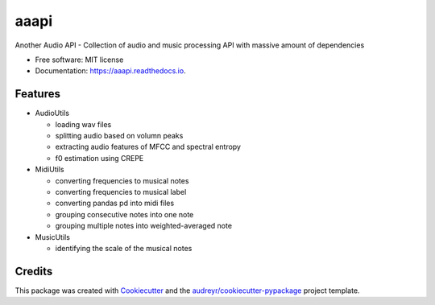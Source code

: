 =====
aaapi
=====


.. image:: https://img.shields.io/pypi/v/aaapi.svg
        :target: https://pypi.python.org/pypi/aaapi

.. image:: https://img.shields.io/travis/ye-yu/aaapi.svg
        :target: https://travis-ci.org/ye-yu/aaapi

.. image:: https://readthedocs.org/projects/aaapi/badge/?version=latest
        :target: https://aaapi.readthedocs.io/en/latest/?badge=latest
        :alt: Documentation Status




Another Audio API - Collection of audio and music processing API with massive amount of dependencies


* Free software: MIT license
* Documentation: https://aaapi.readthedocs.io.


Features
--------

- AudioUtils

  - loading wav files
  - splitting audio based on volumn peaks
  - extracting audio features of MFCC and spectral entropy
  - f0 estimation using CREPE

- MidiUtils

  - converting frequencies to musical notes
  - converting frequencies to musical label
  - converting pandas pd into midi files
  - grouping consecutive notes into one note
  - grouping multiple notes into weighted-averaged note

- MusicUtils

  - identifying the scale of the musical notes


Credits
-------

This package was created with Cookiecutter_ and the `audreyr/cookiecutter-pypackage`_ project template.

.. _Cookiecutter: https://github.com/audreyr/cookiecutter
.. _`audreyr/cookiecutter-pypackage`: https://github.com/audreyr/cookiecutter-pypackage
